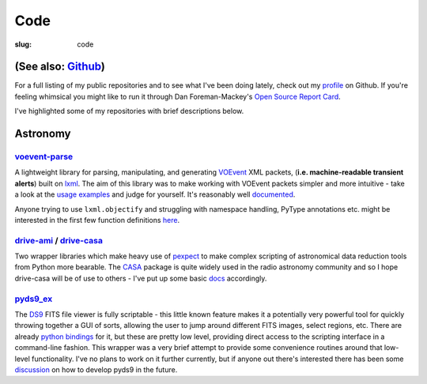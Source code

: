 ####
Code
####
:slug: code

=====================
(See also: `Github`_)
=====================

For a full listing of my public repositories and to see what I've been 
doing lately, check out my `profile`_ on Github. 
If you're feeling whimsical you might like to run it through 
Dan Foreman-Mackey's `Open Source Report Card`_.

I've highlighted some of my repositories with brief descriptions below.


=========
Astronomy
=========

`voevent-parse`_
----------------
A lightweight library for parsing, manipulating, and generating 
`VOEvent <http://www.ivoa.net/documents/VOEvent/index.html>`_ XML packets,
(**i.e. machine-readable transient alerts**) 
built on `lxml`_. 
The aim of this library was to make working with VOEvent packets simpler and 
more intuitive - take a look at the 
`usage <https://github.com/timstaley/voevent-parse/blob/master/usage_example.py>`_
`examples <https://github.com/timstaley/voevent-parse/blob/master/new_voevent_example.py>`_ 
and judge for yourself. It's reasonably well 
`documented <http://voevent-parse.readthedocs.org/>`_.

Anyone trying to use ``lxml.objectify`` and struggling with namespace handling,
PyType annotations etc. might be interested in the first few function 
definitions 
`here <https://github.com/timstaley/voevent-parse/blob/ce3728a8e189b08d378b72e97b7c4625f9051f9f/voeparse/voevent.py>`_. 


 
`drive-ami`_ / `drive-casa`_
----------------------------
Two wrapper libraries which make heavy use of `pexpect`_ to make complex 
scripting of astronomical data reduction tools from Python more bearable.
The `CASA`_ package is quite widely used in the radio astronomy community
and so I hope drive-casa will be of use to others - I've put up some 
basic `docs <http://drive-casa.readthedocs.org/en/latest/>`_ 
accordingly.

`pyds9_ex`_
-----------
The `DS9`_ FITS file viewer is fully scriptable -
this little known feature makes it a potentially very powerful tool for quickly 
throwing together a GUI of sorts, allowing the user to jump around different 
FITS images, select regions, etc. There are already
`python bindings <http://hea-www.harvard.edu/RD/ds9/pyds9/>`_ for it, 
but these are pretty low level, providing direct access to the scripting 
interface in a command-line fashion. 
This wrapper was a very brief attempt to provide some convenience routines 
around that low-level functionality. 
I've no plans to work on it further currently, but if anyone out there's 
interested there has been some 
`discussion <https://github.com/ericmandel/pyds9/issues>`_ on how to 
develop pyds9 in the future.
 




.. _profile: http://github.com/timstaley?tab=repositories 
.. _Github: http://github.com/timstaley
.. _Open Source Report Card: http://osrc.dfm.io/timstaley

.. _voevent-parse: http://github.com/timstaley/voevent-parse
.. _lxml: http://lxml.de/

.. _pysovo: https://github.com/timstaley/pysovo

.. _drive-ami: http://github.com/timstaley/drive-ami
.. _drive-casa: http://github.com/timstaley/drive-casa
.. _pexpect: http://www.noah.org/wiki/pexpect
.. _CASA: http://casa.nrao.edu/

.. _ds9: http://hea-www.harvard.edu/RD/ds9/site/Home.html
.. _pyds9_ex: https://github.com/timstaley/pyds9_ex